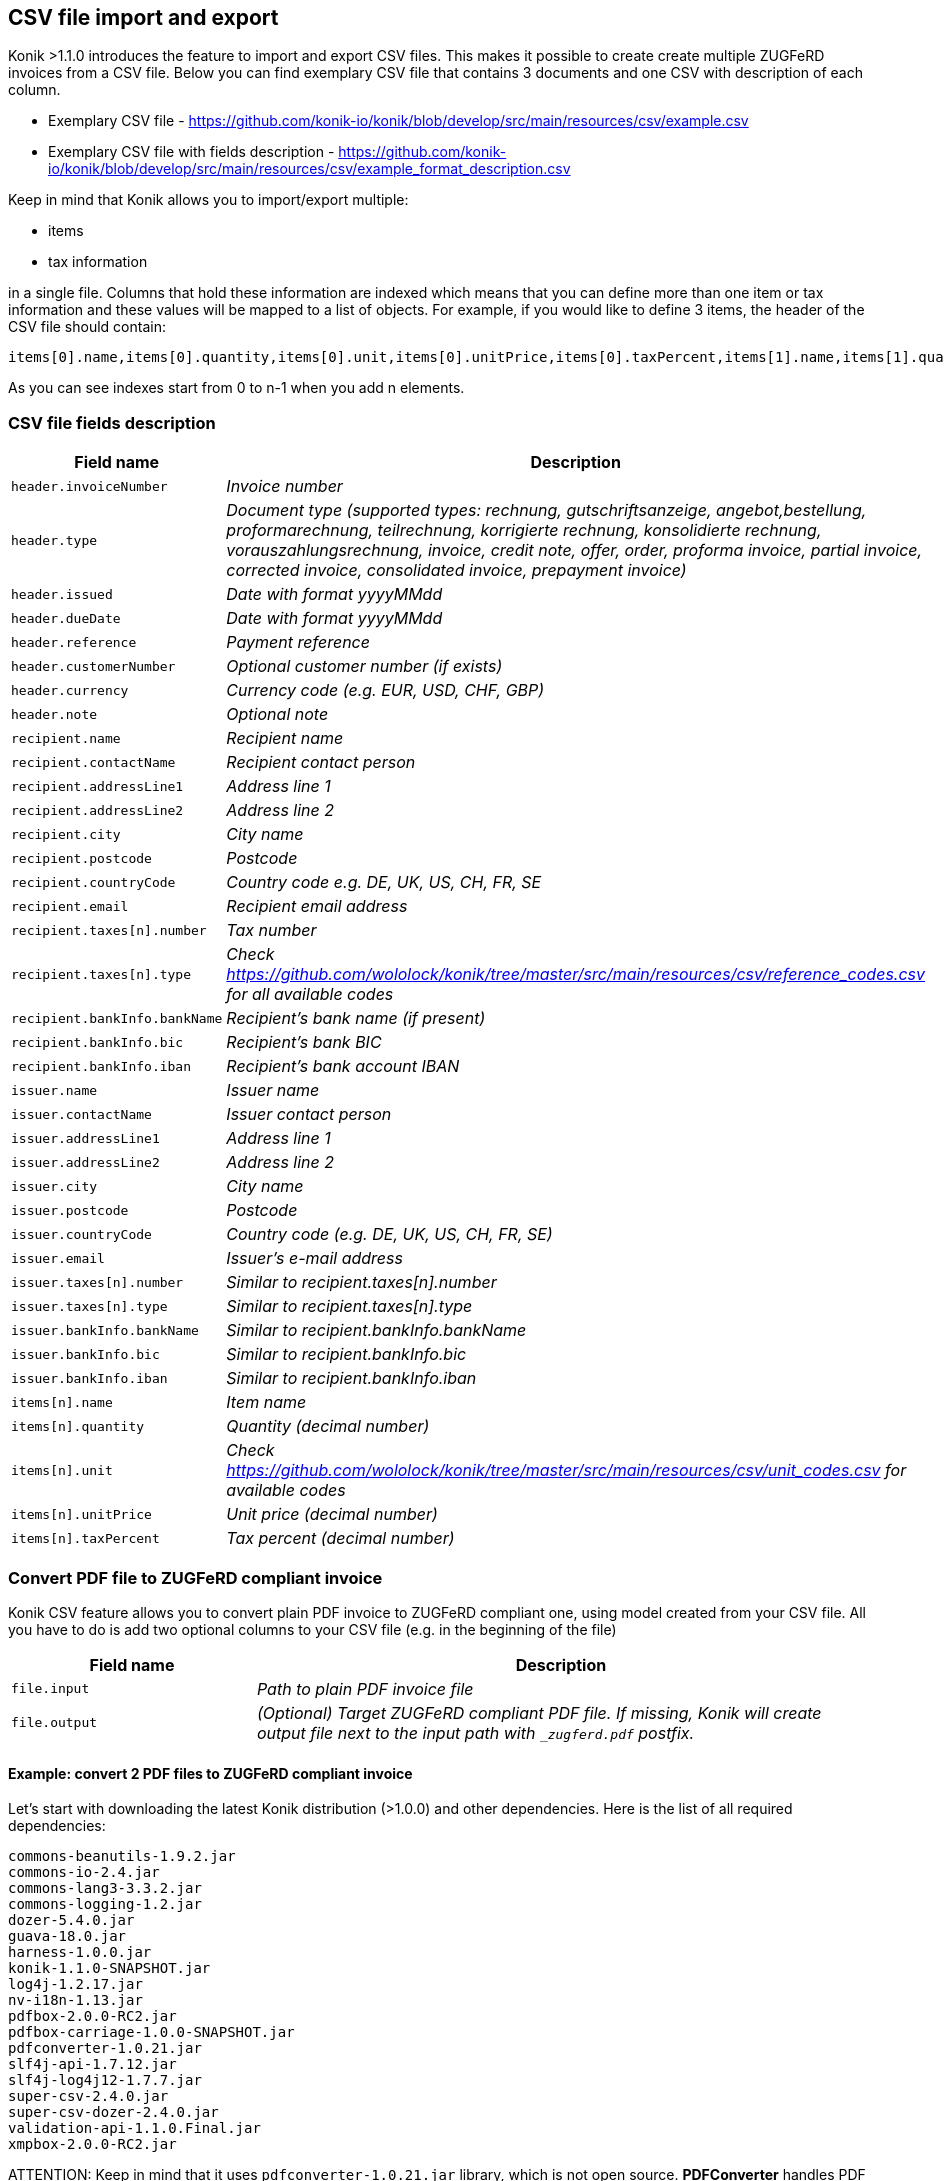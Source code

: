 == CSV file import and export

Konik >1.1.0 introduces the feature to import and export CSV files. This makes it possible to create create multiple ZUGFeRD invoices from a CSV file. Below you can find exemplary CSV file that contains 3 documents and one CSV with description of each column.

* Exemplary CSV file - https://github.com/konik-io/konik/blob/develop/src/main/resources/csv/example.csv
* Exemplary CSV file with fields description - https://github.com/konik-io/konik/blob/develop/src/main/resources/csv/example_format_description.csv

Keep in mind that Konik allows you to import/export multiple:

* items
* tax information

in a single file. Columns that hold these information are indexed which means that you can define more than one item or tax information and these values will be mapped to a list of objects. For example, if you would like to define 3 items, the header of the CSV file should contain:

----
items[0].name,items[0].quantity,items[0].unit,items[0].unitPrice,items[0].taxPercent,items[1].name,items[1].quantity,items[1].unit,items[1].unitPrice,items[1].taxPercent,items[2].name,items[2].quantity,items[2].unit,items[2].unitPrice,items[2].taxPercent
----

As you can see indexes start from 0 to n-1 when you add n elements.

=== CSV file fields description

[cols="2m,5e", options="header"]
|===
|Field name
|Description

|header.invoiceNumber
|Invoice number

|header.type
|Document type (supported types: rechnung, gutschriftsanzeige, angebot,bestellung, proformarechnung, teilrechnung, korrigierte rechnung, konsolidierte rechnung, vorauszahlungsrechnung, invoice, credit note, offer, order, proforma invoice, partial invoice, corrected invoice, consolidated invoice, prepayment invoice)

|header.issued
|Date with format yyyyMMdd

|header.dueDate
|Date with format yyyyMMdd

|header.reference
|Payment reference

|header.customerNumber
|Optional customer number (if exists)

|header.currency
|Currency code (e.g. EUR, USD, CHF, GBP)

|header.note
|Optional note

|recipient.name
|Recipient name

|recipient.contactName
|Recipient contact person

|recipient.addressLine1
|Address line 1

|recipient.addressLine2
|Address line 2

|recipient.city
|City name

|recipient.postcode
|Postcode

|recipient.countryCode
|Country code e.g. DE, UK, US, CH, FR, SE

|recipient.email
|Recipient email address

|recipient.taxes[n].number
|Tax number

|recipient.taxes[n].type
|Check https://github.com/wololock/konik/tree/master/src/main/resources/csv/reference_codes.csv for all available codes

|recipient.bankInfo.bankName
|Recipient's bank name (if present)

|recipient.bankInfo.bic
|Recipient's bank BIC

|recipient.bankInfo.iban
|Recipient's bank account IBAN

|issuer.name
|Issuer name

|issuer.contactName
|Issuer contact person

|issuer.addressLine1
|Address line 1

|issuer.addressLine2
|Address line 2

|issuer.city
|City name

|issuer.postcode
|Postcode

|issuer.countryCode
|Country code (e.g. DE, UK, US, CH, FR, SE)

|issuer.email
|Issuer's e-mail address

|issuer.taxes[n].number
|Similar to recipient.taxes[n].number

|issuer.taxes[n].type
|Similar to recipient.taxes[n].type

|issuer.bankInfo.bankName
|Similar to recipient.bankInfo.bankName

|issuer.bankInfo.bic
|Similar to recipient.bankInfo.bic

|issuer.bankInfo.iban
|Similar to recipient.bankInfo.iban

|items[n].name
|Item name

|items[n].quantity
|Quantity (decimal number)

|items[n].unit
|Check https://github.com/wololock/konik/tree/master/src/main/resources/csv/unit_codes.csv for available codes

|items[n].unitPrice
|Unit price (decimal number)

|items[n].taxPercent
|Tax percent (decimal number)
|===

=== Convert PDF file to ZUGFeRD compliant invoice

Konik CSV feature allows you to convert plain PDF invoice to ZUGFeRD compliant one, using model created from your CSV file. All you have to do
is add two optional columns to your CSV file (e.g. in the beginning of the file)

[cols="2m,5e", options="header"]
|===
|Field name
|Description

|file.input
|Path to plain PDF invoice file

|file.output
|(Optional) Target ZUGFeRD compliant PDF file. If missing, Konik will create output file next to the input path with `_zugferd.pdf` postfix.
|===

==== Example: convert 2 PDF files to ZUGFeRD compliant invoice

Let's start with downloading the latest Konik distribution (>1.0.0) and other dependencies. Here is the list of all required dependencies:

----
commons-beanutils-1.9.2.jar
commons-io-2.4.jar
commons-lang3-3.3.2.jar
commons-logging-1.2.jar
dozer-5.4.0.jar
guava-18.0.jar
harness-1.0.0.jar
konik-1.1.0-SNAPSHOT.jar
log4j-1.2.17.jar
nv-i18n-1.13.jar
pdfbox-2.0.0-RC2.jar
pdfbox-carriage-1.0.0-SNAPSHOT.jar
pdfconverter-1.0.21.jar
slf4j-api-1.7.12.jar
slf4j-log4j12-1.7.7.jar
super-csv-2.4.0.jar
super-csv-dozer-2.4.0.jar
validation-api-1.1.0.Final.jar
xmpbox-2.0.0-RC2.jar
----

[[admonition]]
[role="alert alert-info"]
+++<i class="fa fa-info-circle fa-3x col-lg-1"></i>+++
ATTENTION: Keep in mind that it uses `pdfconverter-1.0.21.jar` library, which is not open source. **PDFConverter** handles PDF to PDF/A-3b
format conversion - without it you wont be able to attach ZUGFeRD attachment to your invoice. If you want to use **PDFConverter**
contact us via http://konik.io Otherwise you will be able to use only PDF/A compatible files as an input.


Create a new directory:

----
mkdir -p konik-csv/lib
cd konik-csv
----

and download all dependencies to the newly created `lib` subdirectory. In next step create separate directories for input and output files:

----
# You are in konik-csv/ directory
mkdir input
mkdir output
----

You can also create a configuration file for Log4j to see all logs in your console (this is optional):

----
# You are still in konik-csv/ directory
touch log4j.properties
----

Here is exemplary Log4j configuration you may use (just paste it to `log4j.properties` using your favorite text editor):

----
# Root logger option
log4j.rootLogger=INFO, stdout

# Direct log messages to stdout
log4j.appender.stdout=org.apache.log4j.ConsoleAppender
log4j.appender.stdout.Target=System.out
log4j.appender.stdout.layout=org.apache.log4j.PatternLayout
log4j.appender.stdout.layout.ConversionPattern=%d{yyyy-MM-dd HH:mm:ss} %-5p %c{1}:%L - %m%n
----

In this example I will use following CSV file:

----
file.input,file.output,header.invoiceNumber,header.type,header.issued,header.dueDate,header.reference,header.customerNumber,header.currency,header.note,recipient.name,recipient.contactName,recipient.addressLine1,recipient.addressLine2,recipient.city,recipient.postcode,recipient.countryCode,recipient.email,recipient.taxes[0].number,recipient.taxes[0].type,recipient.taxes[1].number,recipient.taxes[1].type,recipient.bankInfo.bankName,recipient.bankInfo.bic,recipient.bankInfo.iban,issuer.name,issuer.contactName,issuer.addressLine1,issuer.addressLine2,issuer.city,issuer.postcode,issuer.countryCode,issuer.email,issuer.taxes[0].number,issuer.taxes[0].type,issuer.bankInfo.bankName,issuer.bankInfo.bic,issuer.bankInfo.iban,items[0].name,items[0].quantity,items[0].unit,items[0].unitPrice,items[0].taxPercent,items[1].name,items[1].quantity,items[1].unit,items[1].unitPrice,items[1].taxPercent
invoice.pdf,,INVOICE/2015/11/22,Rechnung,20151214,20151231,lorem@ipsum.com,123123123123,EUR,This is simple note in two separate lines,Lorem Ipsum LTD,Joe Doe,Baker Street 21,,London,8231233,DE,joedoe@loremipsumltd.com,UK2123432123,FC,UK1231232322,VA,,,,Microsoft,Bill Gates,Silicon Valley 21,,"Los Angeles, California",8323443,US,contact@billgatesmicrosoft.com,US123123345345,FC,Test Bank Account,TESTBNK,PL123123123123132,Computer mouse,1,UNIT,79,19,Transport service,1,UNIT,9.99,19
invoice2.pdf,,INVOICE/2015/11/23,Rechnung,20151215,20151229,lorem@ipsum.com,123123123123,EUR,email: qweqwe@test.com,Lorem Ipsum LTD,Joe Doe,Baker Street 21,,London,8231233,DE,joedoe@loremipsumltd.com,UK2123432123,FC,UK1231232322,VA,,,,Test Company LTD,,Test Street 2,,Berlin,34234,DE,,DE123123123,FC,Test Bank Account,TESTBNK,PL123123123123132,Beer,8,LITRE,17,8,,,,,
----

It contains 2 input files: `invoice.pdf` and `invoice2.pdf` with no output file specified - we are going to use `_zugferd.pdf` prefixed files
created in the output directory specified via command line. Now, let's put those 2 input PDF files to the `konik-csv/input` directory. CSV file
is stored in `konik-csv/example.csv` path.

Now let's run `io.konik.csv.pdf.CsvToZUGFeRDConverter` to process CSV file and create ZUGFeRD compliant using data from CSV file
and put those newly created PDF/A-3b files to our `output` subdirectory. Here is what the command looks like:

----
java -cp "`pwd`/lib/*" -Dlog4j.configuration="file:`pwd`/log4j.properties" -DinputPath="`pwd`/input" -DoutputPath="`pwd`/output" io.konik.csv.pdf.CsvToZUGFeRDConverter example.csv
----

Keep in mind that in this example we are using Log4j properties file, you can remove `-Dlog4j.configuration="file:`pwd`/log4j.properties"` from the
command line if you don't want to log any events to your console or any logger appender.

Here is what the output of given command looks like:

----
2016-01-26 15:16:37 INFO  CsvToZUGFeRDConverter:128 - ----------------------------------------------------------
2016-01-26 15:16:37 INFO  CsvToZUGFeRDConverter:129 - CSV file:		/tmp/konik-csv/example.csv
2016-01-26 15:16:37 INFO  CsvToZUGFeRDConverter:130 - Input path:	/tmp/konik-csv/input
2016-01-26 15:16:37 INFO  CsvToZUGFeRDConverter:131 - Output path:	/tmp/konik-csv/output
2016-01-26 15:16:37 INFO  CsvToZUGFeRDConverter:132 - ----------------------------------------------------------
2016-01-26 15:16:37 INFO  GlobalSettings:113 - Trying to find Dozer configuration file: dozer.properties
2016-01-26 15:16:37 WARN  GlobalSettings:118 - Dozer configuration file not found: dozer.properties.  Using defaults for all Dozer global properties.
2016-01-26 15:16:37 INFO  DozerInitializer:70 - Initializing Dozer. Version: 5.4.0, Thread Name: main
2016-01-26 15:16:38 INFO  JMXPlatformImpl:66 - Dozer JMX MBean [org.dozer.jmx:type=DozerStatisticsController] auto registered with the Platform MBean Server
2016-01-26 15:16:38 INFO  JMXPlatformImpl:66 - Dozer JMX MBean [org.dozer.jmx:type=DozerAdminController] auto registered with the Platform MBean Server
2016-01-26 15:16:38 INFO  DozerBeanMapper:175 - Initializing a new instance of dozer bean mapper.
2016-01-26 15:16:38 INFO  DozerBeanMapper:175 - Initializing a new instance of dozer bean mapper.
2016-01-26 15:16:38 INFO  CsvToZUGFeRDConverter:36 - CSV file contains 2 rows, 0 errors
2016-01-26 15:16:38 INFO  CsvToZUGFeRDConverter:42 - Processing row 1
2016-01-26 15:16:38 INFO  CsvToZUGFeRDConverter:48 - Input file for given row present...
2016-01-26 15:16:38 INFO  CsvToZUGFeRDConverter:52 - Input file: /tmp/konik-csv/input/invoice.pdf
2016-01-26 15:16:38 INFO  CsvToZUGFeRDConverter:60 - Output file: /tmp/konik-csv/output/invoice_zugferd.pdf
2016-01-26 15:16:38 INFO  CsvToZUGFeRDConverter:62 - Starting append invoice process...
2016-01-26 15:16:38 INFO  ConverterBox:34 - Document conversation process started.
2016-01-26 15:16:38 INFO  ConverterBox:63 - Document conversation process finished in 36 ms.
2016-01-26 15:16:38 INFO  ConverterBox:96 - Document conversation process started.
2016-01-26 15:16:38 INFO  ConverterBox:106 - Document conversation process finished in 0 ms.
2016-01-26 15:16:38 INFO  CsvToZUGFeRDConverter:64 - Invoice appended to the output file
2016-01-26 15:16:38 INFO  CsvToZUGFeRDConverter:42 - Processing row 2
2016-01-26 15:16:38 INFO  CsvToZUGFeRDConverter:48 - Input file for given row present...
2016-01-26 15:16:38 INFO  CsvToZUGFeRDConverter:52 - Input file: /tmp/konik-csv/input/invoice2.pdf
2016-01-26 15:16:38 INFO  CsvToZUGFeRDConverter:60 - Output file: /tmp/konik-csv/output/invoice2_zugferd.pdf
2016-01-26 15:16:38 INFO  CsvToZUGFeRDConverter:62 - Starting append invoice process...
2016-01-26 15:16:38 INFO  ConverterBox:34 - Document conversation process started.
2016-01-26 15:16:38 INFO  ConverterBox:63 - Document conversation process finished in 2 ms.
2016-01-26 15:16:38 INFO  ConverterBox:96 - Document conversation process started.
2016-01-26 15:16:38 INFO  ConverterBox:106 - Document conversation process finished in 0 ms.
2016-01-26 15:16:38 INFO  CsvToZUGFeRDConverter:64 - Invoice appended to the output file
----

In the result we should find 2 new files in `konik-csv/output` directory:

----
konik-csv % ls -la output
razem 48
drwxrwxr-x. 2 konik konik    80 01-26 15:16 .
drwxrwxr-x. 5 konik konik   140 01-26 15:15 ..
-rw-rw-r--. 1 konik konik 22367 01-26 15:16 invoice2_zugferd.pdf
-rw-rw-r--. 1 konik konik 22505 01-26 15:16 invoice_zugferd.pdf
----



